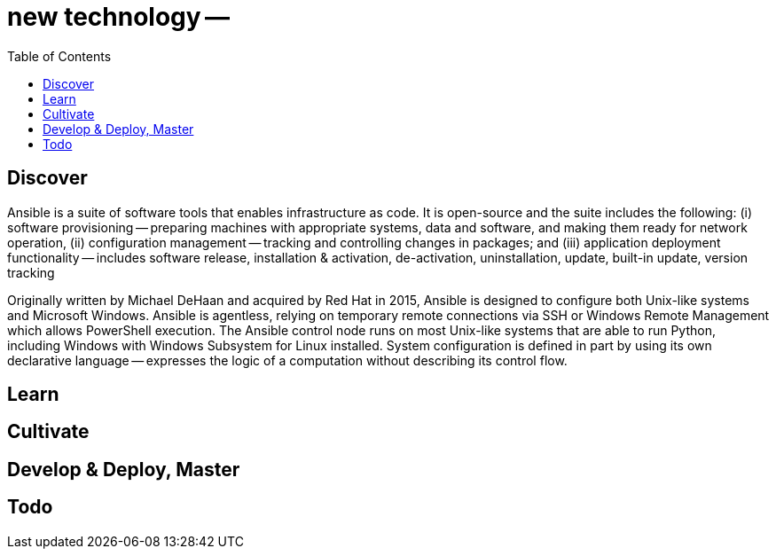 = new technology -- 
:backend: asciidoctor
:github-flavored:  // enables GitHub-specific features like tables, task lists, and fenced code blocks
ifndef::env-github[:icons: font]
ifdef::env-github[]
// Naughty Waco Temps
:note-caption: :paperclip:
:tip-caption: :bulb:
:warning-caption: :warning:
:caution-caption: :fire:
:important-caption: :exclamation:
endif::[]
:toc: // gets a ToC after the title
:toclevels: 1
// :sectnums: // gets ToC sections to be numbered
:sectnumlevels: 3 // max # of numbering levels

== Discover

Ansible is a suite of software tools that enables infrastructure as code.
It is open-source and the suite includes the following:
(i) software provisioning -- preparing machines with appropriate systems, data and software, and making them ready for network operation,
(ii) configuration management -- tracking and controlling changes in packages; and
(iii) application deployment functionality -- includes software release, installation & activation, de-activation, uninstallation, update, built-in update, version tracking

Originally written by Michael DeHaan and acquired by Red Hat in 2015, Ansible is designed to configure both Unix-like systems and Microsoft Windows.
Ansible is agentless, relying on temporary remote connections via SSH or Windows Remote Management which allows PowerShell execution.
The Ansible control node runs on most Unix-like systems that are able to run Python, including Windows with Windows Subsystem for Linux installed.
System configuration is defined in part by using its own declarative language -- expresses the logic of a computation without describing its control flow.

== Learn


== Cultivate


== Develop & Deploy, Master


== Todo

